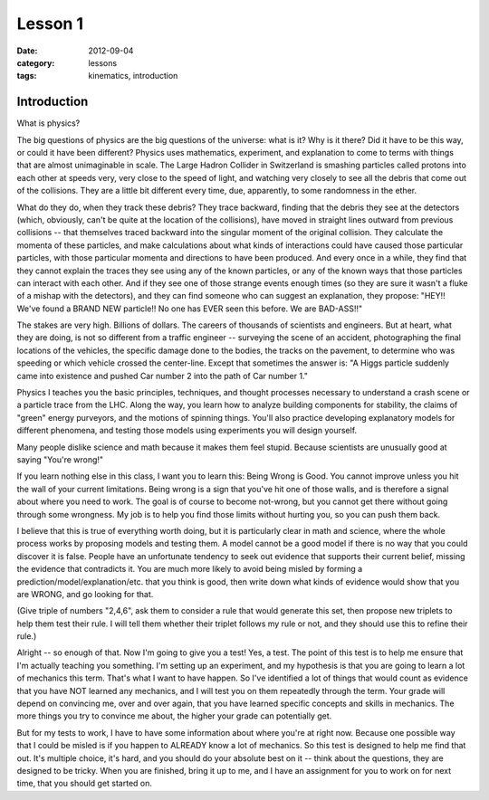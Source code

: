 Lesson 1
########

:date: 2012-09-04
:category: lessons
:tags: kinematics, introduction


============
Introduction
============

What is physics?


The big questions of physics are the big questions of the universe:
what is it?  Why is it there?  Did it have to be this way, or could it
have been different?  Physics uses mathematics, experiment, and
explanation to come to terms with things that are almost unimaginable
in scale.  The Large Hadron Collider in Switzerland is smashing
particles called protons into each other at speeds very, very close to
the speed of light, and watching very closely to see all the debris
that come out of the collisions.  They are a little bit different
every time, due, apparently, to some randomness in the ether.


What do they do, when they track these debris?  They trace backward,
finding that the debris they see at the detectors (which, obviously,
can't be quite at the location of the collisions), have moved in
straight lines outward from previous collisions -- that themselves
traced backward into the singular moment of the original collision.
They calculate the momenta of these particles, and make calculations
about what kinds of interactions could have caused those particular
particles, with those particular momenta and directions to have been
produced. And every once in a while, they find that they cannot
explain the traces they see using any of the known particles, or any
of the known ways that those particles can interact with each other.
And if they see one of those strange events enough times (so they are
sure it wasn't a fluke of a mishap with the detectors), and they can
find someone who can suggest an explanation, they propose: "HEY!!
We've found a BRAND NEW particle!! No one has EVER seen this before.
We are BAD-ASS!!"


The stakes are very high.  Billions of dollars.  The careers of
thousands of scientists and engineers.  But at heart, what they are
doing, is not so different from a traffic engineer -- surveying the
scene of an accident, photographing the final locations of the
vehicles, the specific damage done to the bodies, the tracks on the
pavement, to determine who was speeding or which vehicle crossed the
center-line.  Except that sometimes the answer is: "A Higgs particle
suddenly came into existence and pushed Car number 2 into the path of Car
number 1."


Physics I teaches you the basic principles, techniques, and thought
processes necessary to understand a crash scene or a particle trace
from the LHC.  Along the way, you learn how to analyze building
components for stability, the claims of "green" energy purveyors,
and the motions of spinning things.  You'll also practice developing
explanatory models for different phenomena, and testing those models
using experiments you will design yourself.  


Many people dislike science and math because it makes them feel
stupid.  Because scientists are unusually good at saying "You're
wrong!"


If you learn nothing else in this class, I want you to learn this:
Being Wrong is Good.  You cannot improve unless you hit the wall of
your current limitations.  Being wrong is a sign that you've hit one
of those walls, and is therefore a signal about where you need to
work.  The goal is of course to become not-wrong, but you cannot get
there without going through some wrongness.  My job is to help you
find those limits without hurting you, so you can push them back.


I believe that this is true of everything worth doing, but it is
particularly clear in math and science, where the whole process works
by proposing models and testing them.  A model cannot be a good model
if there is no way that you could discover it is false.  People have
an unfortunate tendency to seek out evidence that supports their
current belief, missing the evidence that contradicts it.  You are
much more likely to avoid being misled by forming a
prediction/model/explanation/etc. that you think is good, then write
down what kinds of evidence would show that you are WRONG, and go
looking for that.


(Give triple of numbers "2,4,6", ask them to consider a rule that
would generate this set, then propose new triplets to help them test
their rule.  I will tell them whether their triplet follows my rule or
not, and they should use this to refine their rule.)



Alright -- so enough of that.  Now I'm going to give you a test!  Yes,
a test.  The point of this test is to help me ensure that I'm actually
teaching you something.  I'm setting up an experiment, and my
hypothesis is that you are going to learn a lot of mechanics this
term.  That's what I want to have happen.  So I've identified a lot of
things that would count as evidence that you have NOT learned any
mechanics, and I will test you on them repeatedly through the term.
Your grade will depend on convincing me, over and over again, that you
have learned specific concepts and skills in mechanics.  The more
things you try to convince me about, the higher your grade can
potentially get.  


But for my tests to work, I have to have some information about where
you're at right now.  Because one possible way that I could be misled
is if you happen to ALREADY know a lot of mechanics.  So this test is
designed to help me find that out.  It's multiple choice, it's hard,
and you should do your absolute best on it -- think about the
questions, they are designed to be tricky.  When you are finished,
bring it up to me, and I have an assignment for you to work on for
next time, that you should get started on.



